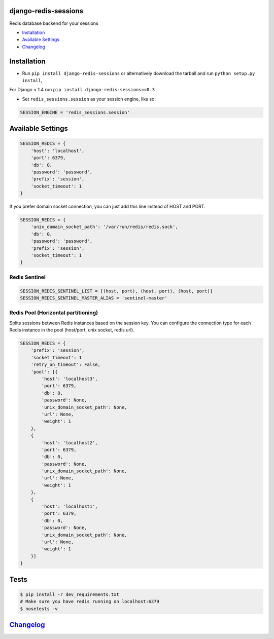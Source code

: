 django-redis-sessions
=====================

Redis database backend for your sessions

|Build Status|

-  `Installation`_
-  `Available Settings`_
-  `Changelog`_

Installation
============

-  Run ``pip install django-redis-sessions`` or alternatively download
   the tarball and run ``python setup.py install``,

For Django < 1.4 run ``pip install django-redis-sessions==0.3``

-  Set ``redis_sessions.session`` as your session engine, like so:

.. code:: python

    SESSION_ENGINE = 'redis_sessions.session'

Available Settings
==================

.. code:: python

    SESSION_REDIS = {
        'host': 'localhost',
        'port': 6379,
        'db': 0,
        'password': 'password',
        'prefix': 'session',
        'socket_timeout': 1
    }

If you prefer domain socket connection, you can just add this line
instead of HOST and PORT.

.. code:: python

    SESSION_REDIS = {
        'unix_domain_socket_path': '/var/run/redis/redis.sock',
        'db': 0,
        'password': 'password',
        'prefix': 'session',
        'socket_timeout': 1
    }

Redis Sentinel
~~~~~~~~~~~~~~

.. code:: python

    SESSION_REDIS_SENTINEL_LIST = [(host, port), (host, port), (host, port)]
    SESSION_REDIS_SENTINEL_MASTER_ALIAS = 'sentinel-master'

Redis Pool (Horizontal partitioning)
~~~~~~~~~~~~~~~~~~~~~~~~~~~~~~~~~~~~

Splits sessions between Redis instances based on the session key. You
can configure the connection type for each Redis instance in the pool
(host/port, unix socket, redis url).


.. code:: python

    SESSION_REDIS = {
        'prefix': 'session',
        'socket_timeout': 1
        'retry_on_timeout': False,
        'pool': [{
            'host': 'localhost3',
            'port': 6379,
            'db': 0,
            'password': None,
            'unix_domain_socket_path': None,
            'url': None,
            'weight': 1
        },
        {
            'host': 'localhost2',
            'port': 6379,
            'db': 0,
            'password': None,
            'unix_domain_socket_path': None,
            'url': None,
            'weight': 1
        },
        {
            'host': 'localhost1',
            'port': 6379,
            'db': 0,
            'password': None,
            'unix_domain_socket_path': None,
            'url': None,
            'weight': 1
        }]
    }


Tests
=====

.. code:: bash

    $ pip install -r dev_requirements.txt
    # Make sure you have redis running on localhost:6379
    $ nosetests -v

`Changelog <https://github.com/martinrusev/django-redis-sessions/blob/master/CHANGELOG.md>`__
=============================================================================================

.. _Installation: #installation
.. _Available Settings: #available-settings
.. _Changelog: #changelog

.. |Build Status| image:: https://travis-ci.org/martinrusev/django-redis-sessions.svg?branch=master
   :target: https://travis-ci.org/martinrusev/django-redis-sessions